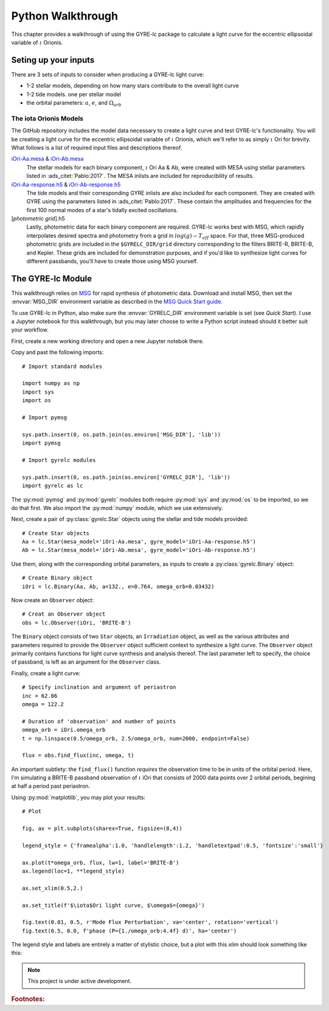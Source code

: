 .. _python-walkthrough:

.. _iOri-Aa.mesa: https://github.com/aaronesque/gyre-lc/raw/master/model/iOri-Aa.mesa
.. _iOri-Ab.mesa: https://github.com/aaronesque/gyre-lc/raw/master/model/iOri-Ab.mesa
.. _iOri-Aa-response.h5: https://github.com/aaronesque/gyre-lc/raw/master/model/iOri-Aa-response.h5
.. _iOri-Ab-response.h5: https://github.com/aaronesque/gyre-lc/raw/master/model/iOri-Ab-response.h5

.. gyre-lc documentation master file, created by

#############################
Python Walkthrough
#############################

This chapter provides a walkthrough of using the GYRE-lc package to calculate a light curve for the eccentric ellipsoidal variable of :math:`{\iota}` Orionis.

*****************************
Seting up your inputs
*****************************

There are 3 sets of inputs to consider when producing a GYRE-lc light curve:

- 1-2 stellar models, depending on how many stars contribute to the overall light curve
- 1-2 tide models. one per stellar model
- the orbital parameters: :math:`a`, :math:`e`, and :math:`\Omega_{orb}`

The iota Orionis Models
=============================

The GitHub repository includes the model data necessary to create a light curve and test GYRE-lc's functionality. You will be creating a light curve for the eccentric ellipsoidal variable of :math:`{\iota}` Orionis, which we'll refer to as simply :math:`{\iota}` Ori for brevity. What follows is a list of required input files and descriptions thereof.  


`iOri-Aa.mesa`_ & `iOri-Ab.mesa`_
    The stellar models for each binary component, :math:`{\iota}` Ori Aa & Ab, were created with MESA using stellar parameters listed in :ads_citet:`Pablo:2017`. The MESA inlists are included for reproducibility of results.

`iOri-Aa-response.h5`_ & `iOri-Ab-response.h5`_
    The tide models and their corresponding GYRE inlists are also included for each component. They are created with GYRE using the parameters listed in :ads_citet:`Pablo:2017`. These contain the amplitudes and frequencies for the first 100 normal modes of a star's tidally excited oscillations.
   
[*photometric grid*].h5
    Lastly, photometric data for each binary component are required. GYRE-lc works best with MSG, which rapidly interpolates desired spectra and photometry from a grid in :math:`log(g)-T_{eff}` space. For that, three MSG-produced photometric grids are included in the ``$GYRELC_DIR/grid`` directory corresponding to the filters BRITE-R, BRITE-B, and Kepler. These grids are included for demonstration purposes, and if you'd like to synthesize light curves for different passbands, you'll have to create those using MSG yourself.


******************************
The GYRE-lc Module
******************************

This walkthrough relies on `MSG <http://www.astro.wisc.edu/~townsend/resource/docs/msg/>`_ for rapid synthesis of photometric data. Download and install MSG, then set the :envvar:`MSG_DIR` environment variable as described in the `MSG Quick Start guide <http://www.astro.wisc.edu/~townsend/resource/docs/msg/user-guide/quick-start.html#quick-start>`_. 

To use GYRE-lc in Python, also make sure the :envvar:`GYRELC_DIR` environment variable is set (see `Quick Start`). I use a Jupyter notebook for this walkthrough, but you may later choose to write a Python script instead should it better suit your workflow.

First, create a new working directory and open a new Jupyter notebok there.

Copy and past the following imports::

    # Import standard modules

    import numpy as np
    import sys
    import os

    # Import pymsg

    sys.path.insert(0, os.path.join(os.environ['MSG_DIR'], 'lib'))
    import pymsg

    # Import gyrelc modules

    sys.path.insert(0, os.path.join(os.environ['GYRELC_DIR'], 'lib'))
    import gyrelc as lc

The :py:mod:`pymsg` and :py:mod:`gyrelc` modules both require :py:mod:`sys` and :py:mod:`os` to be imported, so we do that first. We also import the :py:mod:`numpy` module, which we use extensively.

Next, create a pair of :py:class:`gyrelc.Star` objects using the stellar and tide models provided::

    # Create Star objects
    Aa = lc.Star(mesa_model='iOri-Aa.mesa', gyre_model='iOri-Aa-response.h5')
    Ab = lc.Star(mesa_model='iOri-Ab.mesa', gyre_model='iOri-Ab-response.h5')

Use them, along with the corresponding orbital parameters, as inputs to create a :py:class:`gyrelc.Binary` object::

    # Create Binary object
    iOri = lc.Binary(Aa, Ab, a=132., e=0.764, omega_orb=0.03432)

Now create an ``Observer`` object::

    # Creat an Observer object
    obs = lc.Observer(iOri, 'BRITE-B')

The ``Binary`` object consists of two ``Star`` objects, an ``Irradiation`` object, as well as the various attributes and parameters required to provide the ``Observer`` object sufficient context to synthesize a light curve. The ``Observer`` object primarily contains functions for light curve synthesis and analysis thereof. The last parameter left to specify, the choice of passband, is left as an argument for the ``Observer`` class.

Finally, create a light curve::

    # Specify inclination and argument of periastron
    inc = 62.86
    omega = 122.2

    # Duration of 'observation' and number of points
    omega_orb = iOri.omega_orb
    t = np.linspace(0.5/omega_orb, 2.5/omega_orb, num=2000, endpoint=False)

    flux = obs.find_flux(inc, omega, t)

An important subtlety: the ``find_flux()`` function *requires* the observation time to be in units of the orbital period. Here, I'm simulating a BRITE-B passband observation of :math:`{\iota}` iOri that consists of 2000 data points over 2 orbital periods, begining at half a period past periastron. 

Using :py:mod:`matplotlib`, you may plot your results::

    # Plot

    fig, ax = plt.subplots(sharex=True, figsize=(8,4))

    legend_style = {'framealpha':1.0, 'handlelength':1.2, 'handletextpad':0.5, 'fontsize':'small'}

    ax.plot(t*omega_orb, flux, lw=1, label='BRITE-B')
    ax.legend(loc=1, **legend_style)

    ax.set_xlim(0.5,2.)

    ax.set_title(f'$\iota$Ori light curve, $\omega$={omega}')

    fig.text(0.01, 0.5, r'Mode Flux Perturbation', va='center', rotation='vertical')
    fig.text(0.5, 0.0, f'phase (P={1./omega_orb:4.4f} d)', ha='center')

The legend style and labels are entirely a matter of stylistic choice, but a plot with this *xlim* should look something like this:

.. image:: ./walkthrough-lightcurve.png

.. note:: This project is under active development.

.. rubric:: Footnotes:
